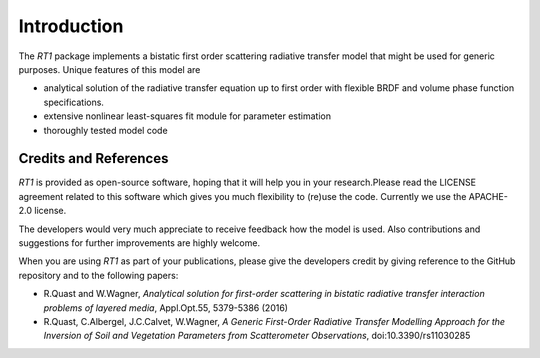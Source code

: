 Introduction
============

The `RT1` package implements a bistatic first order scattering radiative transfer model that might be used for generic purposes. Unique features of this model are

* analytical solution of the radiative transfer equation up to first order with flexible BRDF and volume phase function specifications.
* extensive nonlinear least-squares fit module for parameter estimation
* thoroughly tested model code


Credits and References
----------------------

`RT1` is provided as open-source software, hoping that it will help you in your research.Please read the LICENSE agreement related to this software which gives you much flexibility to (re)use the code. Currently we use the APACHE-2.0 license.

The developers would very much appreciate to receive feedback how the model is used. Also contributions and suggestions for further improvements are highly welcome.

When you are using `RT1` as part of your publications, please give the developers credit by giving reference to the GitHub repository and to the following papers:

* R.Quast and W.Wagner, `Analytical solution for first-order scattering in bistatic radiative transfer interaction problems of layered media`, Appl.Opt.55, 5379-5386 (2016)
* R.Quast, C.Albergel, J.C.Calvet, W.Wagner, `A Generic First-Order Radiative Transfer Modelling Approach for the Inversion of Soil and Vegetation Parameters from Scatterometer Observations`,  doi:10.3390/rs11030285



